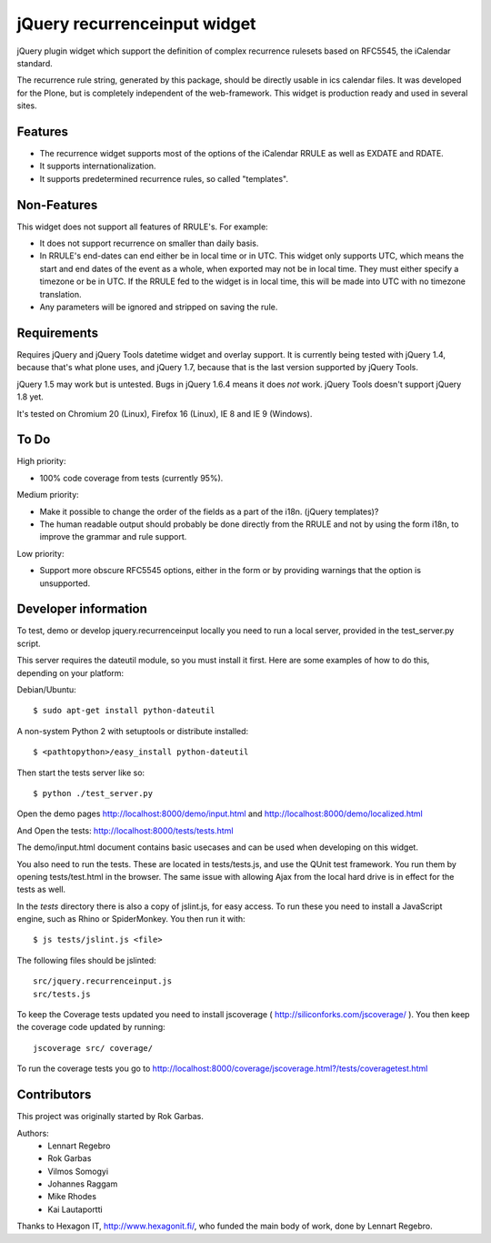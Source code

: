 jQuery recurrenceinput widget
=============================

jQuery plugin widget which support the definition of complex recurrence
rulesets based on RFC5545, the iCalendar standard.

The recurrence rule string, generated by this package, should be directly
usable in ics calendar files. It was developed for the Plone, but is
completely independent of the web-framework. This widget is production ready
and used in several sites.

.. image:: https://raw.githubusercontent.com/collective/jquery.recurrenceinput.js/master/Screenshot_thumb.png
   :align: right
   :target: https://raw.githubusercontent.com/collective/jquery.recurrenceinput.js/master/Screenshot.png

Features
--------

* The recurrence widget supports most of the options of the iCalendar RRULE
  as well as EXDATE and RDATE.
* It supports internationalization.
* It supports predetermined recurrence rules, so called "templates".

Non-Features
------------

This widget does not support all features of RRULE's. For example:

* It does not support recurrence on smaller than daily basis.
* In RRULE's end-dates can end either be in local time or in UTC. This widget
  only supports UTC, which means the start and end dates of the event as a
  whole, when exported may not be in local time. They must either specify
  a timezone or be in UTC. If the RRULE fed to the widget is in local time,
  this will be made into UTC with no timezone translation.
* Any parameters will be ignored and stripped on saving the rule.

Requirements
------------

Requires jQuery and jQuery Tools datetime widget and overlay support. It is
currently being tested with jQuery 1.4, because that's what plone uses, and
jQuery 1.7, because that is the last version supported by jQuery Tools.

jQuery 1.5 may work but is untested. Bugs in jQuery 1.6.4 means it does
*not* work. jQuery Tools doesn't support jQuery 1.8 yet.

It's tested on Chromium 20 (Linux), Firefox 16 (Linux), IE 8 and IE 9 (Windows).

To Do
-----

High priority:

* 100% code coverage from tests (currently 95%).

Medium priority:

* Make it possible to change the order of the fields as a part of the i18n.
  (jQuery templates)?
* The human readable output should probably be done directly from the RRULE and
  not by using the form i18n, to improve the grammar and rule support.

Low priority:

* Support more obscure RFC5545 options, either in the form or by providing
  warnings that the option is unsupported.


Developer information
---------------------

To test, demo or develop jquery.recurrenceinput locally you need to run a
local server, provided in the test_server.py script.

This server requires the dateutil module, so you must install it first.
Here are some examples of how to do this, depending on your platform:

Debian/Ubuntu::

    $ sudo apt-get install python-dateutil

A non-system Python 2 with setuptools or distribute installed::

    $ <pathtopython>/easy_install python-dateutil

Then start the tests server like so::

    $ python ./test_server.py

Open the demo pages http://localhost:8000/demo/input.html and
http://localhost:8000/demo/localized.html

And Open the tests: http://localhost:8000/tests/tests.html


The demo/input.html document contains basic usecases and can be used when
developing on this widget.

You also need to run the tests. These are located in tests/tests.js, and use
the QUnit test framework. You run them by opening tests/test.html in the
browser. The same issue with allowing Ajax from the local hard drive is in
effect for the tests as well.

In the `tests` directory there is also a copy of jslint.js, for easy access.
To run these you need to install a JavaScript engine, such as
Rhino or SpiderMonkey. You then run it with::

    $ js tests/jslint.js <file>

The following files should be jslinted::

    src/jquery.recurrenceinput.js
    src/tests.js

To keep the Coverage tests updated you need to install jscoverage
( http://siliconforks.com/jscoverage/ ). You then keep the coverage code
updated by running::

    jscoverage src/ coverage/

To run the coverage tests you go to
http://localhost:8000/coverage/jscoverage.html?/tests/coveragetest.html


Contributors
------------

This project was originally started by Rok Garbas.

Authors:
  * Lennart Regebro
  * Rok Garbas
  * Vilmos Somogyi
  * Johannes Raggam
  * Mike Rhodes
  * Kai Lautaportti

Thanks to Hexagon IT, http://www.hexagonit.fi/, who funded the main body
of work, done by Lennart Regebro.
